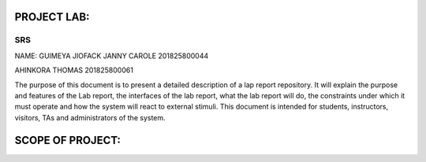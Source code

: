 PROJECT LAB:
============

SRS
---

NAME: GUIMEYA JIOFACK JANNY CAROLE 201825800044

AHINKORA THOMAS  201825800061

The purpose of this document is to present a detailed description of a lap report
repository. It will explain the purpose and features of the Lab report, the interfaces of the lab report, what the lab report will do, the constraints under which it must operate and how the system will react to external stimuli. This document is intended for students, instructors, visitors, TAs and administrators of the system.


SCOPE OF PROJECT:
=================




.. image:: img/activity_diagram.png